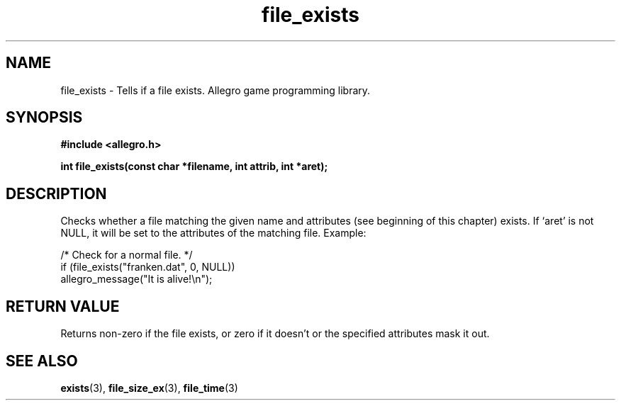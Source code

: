 .\" Generated by the Allegro makedoc utility
.TH file_exists 3 "version 4.4.3" "Allegro" "Allegro manual"
.SH NAME
file_exists \- Tells if a file exists. Allegro game programming library.\&
.SH SYNOPSIS
.B #include <allegro.h>

.sp
.B int file_exists(const char *filename, int attrib, int *aret);
.SH DESCRIPTION
Checks whether a file matching the given name and attributes (see
beginning of this chapter) exists. If `aret' is not NULL, it will be set
to the attributes of the matching file. Example:

.nf
   /* Check for a normal file. */
   if (file_exists("franken.dat", 0, NULL))
      allegro_message("It is alive!\\n");
.fi
.SH "RETURN VALUE"
Returns non-zero if the file exists, or zero if it doesn't or the
specified attributes mask it out.

.SH SEE ALSO
.BR exists (3),
.BR file_size_ex (3),
.BR file_time (3)
